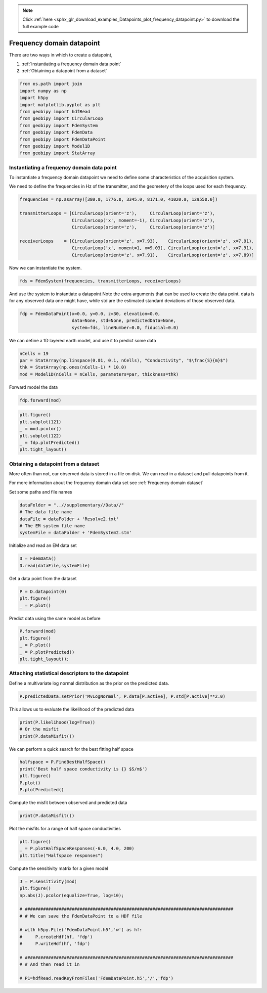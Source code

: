 .. note::
    :class: sphx-glr-download-link-note

    Click :ref:`here <sphx_glr_download_examples_Datapoints_plot_frequency_datapoint.py>` to download the full example code
.. rst-class:: sphx-glr-example-title

.. _sphx_glr_examples_Datapoints_plot_frequency_datapoint.py:


Frequency domain datapoint
--------------------------

There are two ways in which to create a datapoint,

1) :ref:`Instantiating a frequency domain data point`

2) :ref:`Obtaining a datapoint from a dataset`


.. code-block:: default

    from os.path import join
    import numpy as np
    import h5py
    import matplotlib.pyplot as plt
    from geobipy import hdfRead
    from geobipy import CircularLoop
    from geobipy import FdemSystem
    from geobipy import FdemData
    from geobipy import FdemDataPoint
    from geobipy import Model1D
    from geobipy import StatArray








Instantiating a frequency domain data point
+++++++++++++++++++++++++++++++++++++++++++

To instantiate a frequency domain datapoint we need to define some 
characteristics of the acquisition system.

We need to define the frequencies in Hz of the transmitter,
and the geometery of the loops used for each frequency.


.. code-block:: default


    frequencies = np.asarray([380.0, 1776.0, 3345.0, 8171.0, 41020.0, 129550.0])

    transmitterLoops = [CircularLoop(orient='z'),     CircularLoop(orient='z'), 
                        CircularLoop('x', moment=-1), CircularLoop(orient='z'), 
                        CircularLoop(orient='z'),     CircularLoop(orient='z')]

    receiverLoops    = [CircularLoop(orient='z', x=7.93),    CircularLoop(orient='z', x=7.91), 
                        CircularLoop('x', moment=1, x=9.03), CircularLoop(orient='z', x=7.91), 
                        CircularLoop(orient='z', x=7.91),    CircularLoop(orient='z', x=7.89)]








Now we can instantiate the system.


.. code-block:: default

    fds = FdemSystem(frequencies, transmitterLoops, receiverLoops)








And use the system to instantiate a datapoint
Note the extra arguments that can be used to create the data point.
data is for any observed data one might have, while std are the estimated standard 
deviations of those observed data.


.. code-block:: default

    fdp = FdemDataPoint(x=0.0, y=0.0, z=30, elevation=0.0, 
                        data=None, std=None, predictedData=None, 
                        system=fds, lineNumber=0.0, fiducial=0.0)








We can define a 1D layered earth model, and use it to predict some data


.. code-block:: default

    nCells = 19
    par = StatArray(np.linspace(0.01, 0.1, nCells), "Conductivity", "$\frac{S}{m}$")
    thk = StatArray(np.ones(nCells-1) * 10.0)
    mod = Model1D(nCells = nCells, parameters=par, thickness=thk)








Forward model the data


.. code-block:: default

    fdp.forward(mod)









.. code-block:: default

    plt.figure()
    plt.subplot(121)
    _ = mod.pcolor()
    plt.subplot(122)
    _ = fdp.plotPredicted()
    plt.tight_layout()




.. image:: /examples/Datapoints/images/sphx_glr_plot_frequency_datapoint_001.png
    :class: sphx-glr-single-img





Obtaining a datapoint from a dataset
++++++++++++++++++++++++++++++++++++

More often than not, our observed data is stored in a file on disk.
We can read in a dataset and pull datapoints from it.

For more information about the frequency domain data set see :ref:`Frequency domain dataset`

Set some paths and file names


.. code-block:: default

    dataFolder = "..//supplementary//Data//"
    # The data file name
    dataFile = dataFolder + 'Resolve2.txt'
    # The EM system file name
    systemFile = dataFolder + 'FdemSystem2.stm'








Initialize and read an EM data set


.. code-block:: default

    D = FdemData()
    D.read(dataFile,systemFile)








Get a data point from the dataset


.. code-block:: default

    P = D.datapoint(0)
    plt.figure()
    _ = P.plot()




.. image:: /examples/Datapoints/images/sphx_glr_plot_frequency_datapoint_002.png
    :class: sphx-glr-single-img





Predict data using the same model as before


.. code-block:: default

    P.forward(mod)
    plt.figure()
    _ = P.plot()
    _ = P.plotPredicted()
    plt.tight_layout();




.. image:: /examples/Datapoints/images/sphx_glr_plot_frequency_datapoint_003.png
    :class: sphx-glr-single-img





Attaching statistical descriptors to the datapoint
++++++++++++++++++++++++++++++++++++++++++++++++++

Define a multivariate log normal distribution as the prior on the predicted data.


.. code-block:: default

    P.predictedData.setPrior('MvLogNormal', P.data[P.active], P.std[P.active]**2.0)








This allows us to evaluate the likelihood of the predicted data


.. code-block:: default

    print(P.likelihood(log=True))
    # Or the misfit
    print(P.dataMisfit())





.. rst-class:: sphx-glr-script-out

 Out:

 .. code-block:: none

    -316.19118049547296
    22.819882232476




We can perform a quick search for the best fitting half space


.. code-block:: default

    halfspace = P.FindBestHalfSpace()
    print('Best half space conductivity is {} $S/m$')
    plt.figure()
    P.plot()
    P.plotPredicted()




.. image:: /examples/Datapoints/images/sphx_glr_plot_frequency_datapoint_004.png
    :class: sphx-glr-single-img


.. rst-class:: sphx-glr-script-out

 Out:

 .. code-block:: none

    Best half space conductivity is {} $S/m$

    <matplotlib.axes._subplots.AxesSubplot object at 0x127016dd0>



Compute the misfit between observed and predicted data


.. code-block:: default

    print(P.dataMisfit())





.. rst-class:: sphx-glr-script-out

 Out:

 .. code-block:: none

    26.18321050483556




Plot the misfits for a range of half space conductivities


.. code-block:: default

    plt.figure()
    _ = P.plotHalfSpaceResponses(-6.0, 4.0, 200)
    plt.title("Halfspace responses")




.. image:: /examples/Datapoints/images/sphx_glr_plot_frequency_datapoint_005.png
    :class: sphx-glr-single-img


.. rst-class:: sphx-glr-script-out

 Out:

 .. code-block:: none


    Text(0.5, 1.0, 'Halfspace responses')



Compute the sensitivity matrix for a given model


.. code-block:: default


    J = P.sensitivity(mod)
    plt.figure()
    np.abs(J).pcolor(equalize=True, log=10);

    # ################################################################################
    # # We can save the FdemDataPoint to a HDF file

    # with h5py.File('FdemDataPoint.h5','w') as hf:
    #     P.createHdf(hf, 'fdp')
    #     P.writeHdf(hf, 'fdp')

    # ################################################################################
    # # And then read it in

    # P1=hdfRead.readKeyFromFiles('FdemDataPoint.h5','/','fdp')



.. image:: /examples/Datapoints/images/sphx_glr_plot_frequency_datapoint_006.png
    :class: sphx-glr-single-img


.. rst-class:: sphx-glr-script-out

 Out:

 .. code-block:: none


    (<matplotlib.axes._subplots.AxesSubplot object at 0x1270b2750>, <matplotlib.collections.QuadMesh object at 0x1288d7ad0>, <matplotlib.colorbar.Colorbar object at 0x1242b9150>)




.. rst-class:: sphx-glr-timing

   **Total running time of the script:** ( 0 minutes  8.078 seconds)


.. _sphx_glr_download_examples_Datapoints_plot_frequency_datapoint.py:


.. only :: html

 .. container:: sphx-glr-footer
    :class: sphx-glr-footer-example



  .. container:: sphx-glr-download

     :download:`Download Python source code: plot_frequency_datapoint.py <plot_frequency_datapoint.py>`



  .. container:: sphx-glr-download

     :download:`Download Jupyter notebook: plot_frequency_datapoint.ipynb <plot_frequency_datapoint.ipynb>`


.. only:: html

 .. rst-class:: sphx-glr-signature

    `Gallery generated by Sphinx-Gallery <https://sphinx-gallery.github.io>`_
